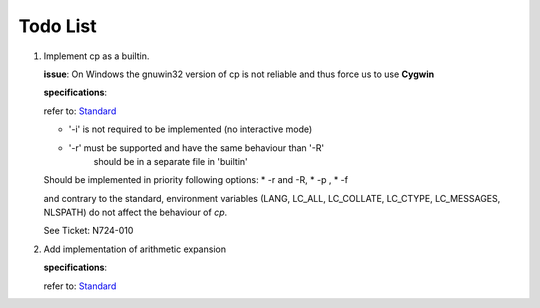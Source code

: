 Todo List
#########

#. Implement cp as a builtin.

   **issue**:
   On Windows the gnuwin32 version of cp is not
   reliable and thus force us to use **Cygwin**

   **specifications**:

   refer to: `Standard <http://pubs.opengroup.org/onlinepubs/9699919799/>`_

   * '-i' is not required to be implemented (no interactive mode)
   * '-r' must be supported and have the same behaviour than '-R'
          should be in a separate file in 'builtin'

   Should be implemented in priority following options:
   * -r and -R,
   * -p ,
   * -f

   and contrary to the standard, environment variables (LANG, LC_ALL, LC_COLLATE,
   LC_CTYPE,  LC_MESSAGES, NLSPATH) do not affect the behaviour of `cp`.

   See Ticket: N724-010


#. Add implementation of arithmetic expansion

   **specifications**:

   refer to: `Standard <http://pubs.opengroup.org/onlinepubs/009695399/utilities/xcu_chap02.html#tag_02_06_04>`_
